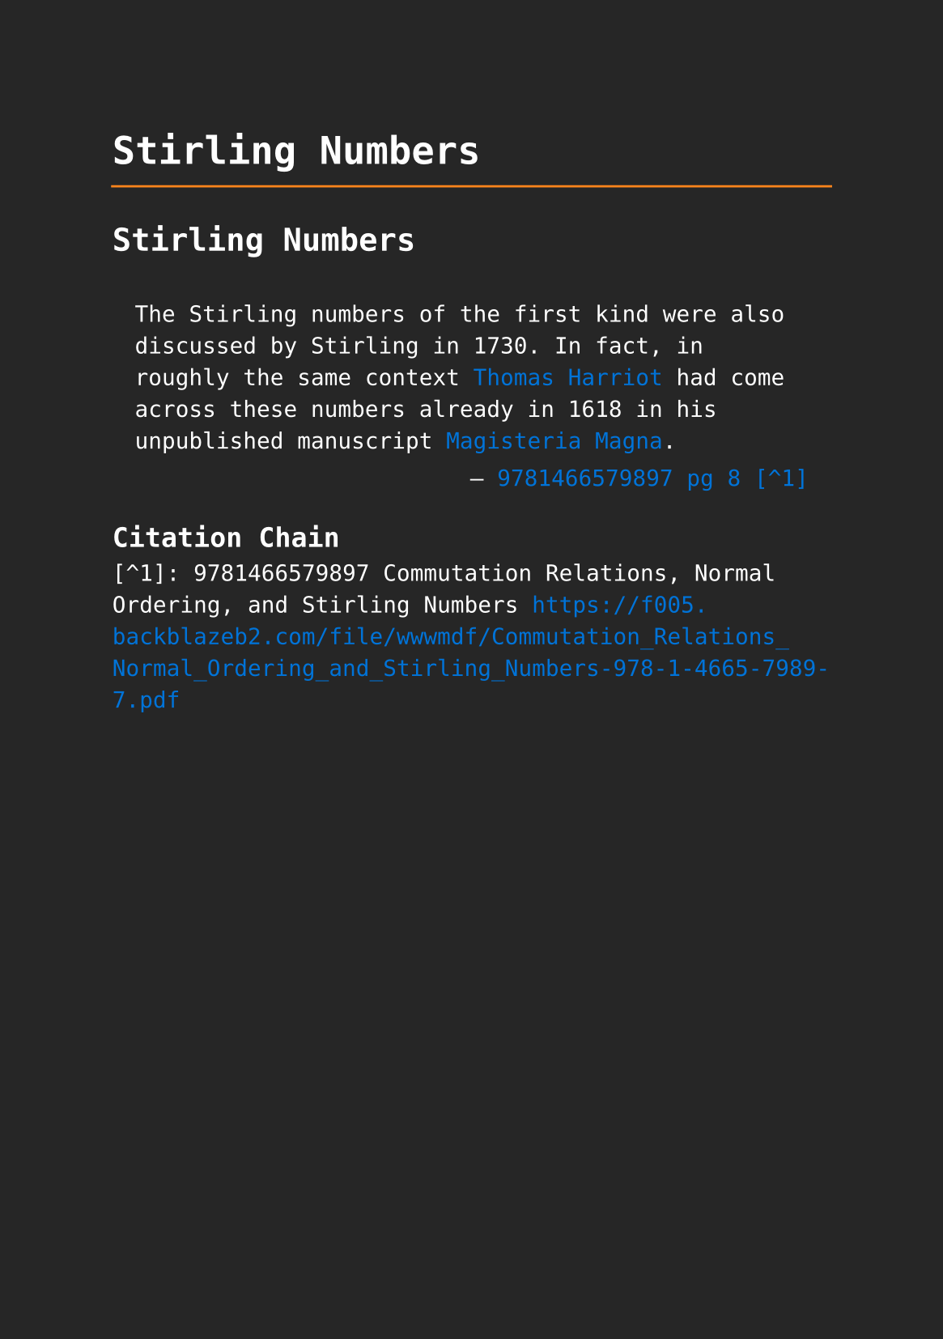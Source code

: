 #set page(paper: "a5", fill: rgb("#262626"))
#set text(fill: white, font: "DejaVu Sans Mono",  size: 10pt)
#set quote(block: true)
#show link: set text(fill: blue)

#let title = align(center, text(17pt)[ *Stirling Numbers* ])

#grid(
  columns: (auto, 1fr),
  [#pad(y: 10pt, title)],
  grid.hline(stroke: orange)
)

= Stirling Numbers

#quote(attribution: [#link("https://f005.backblazeb2.com/file/wwwmdf/Commutation_Relations_Normal_Ordering_and_Stirling_Numbers-978-1-4665-7989-7.pdf#page=33")[9781466579897 pg 8 [^1]]])[
  The Stirling numbers of the first kind were also discussed by Stirling in 1730. In fact, in roughly the same context #link("../mathematicians/thomas-harriot.pdf")[Thomas Harriot] had come across these numbers already in 1618 in his unpublished manuscript #link("../scholastic/harriot_magisteria_magna-9783037190593.pdf")[Magisteria Magna].
]

== Citation Chain

[^1]: 9781466579897 Commutation Relations, Normal Ordering, and Stirling Numbers https://f005.backblazeb2.com/file/wwwmdf/Commutation_Relations_Normal_Ordering_and_Stirling_Numbers-978-1-4665-7989-7.pdf

